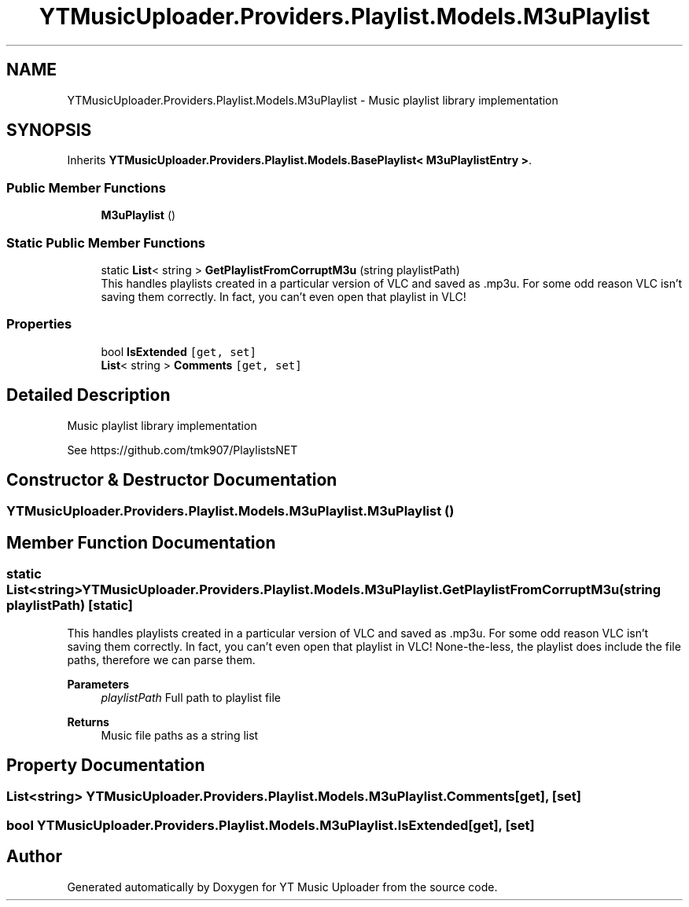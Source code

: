 .TH "YTMusicUploader.Providers.Playlist.Models.M3uPlaylist" 3 "Wed May 12 2021" "YT Music Uploader" \" -*- nroff -*-
.ad l
.nh
.SH NAME
YTMusicUploader.Providers.Playlist.Models.M3uPlaylist \- Music playlist library implementation  

.SH SYNOPSIS
.br
.PP
.PP
Inherits \fBYTMusicUploader\&.Providers\&.Playlist\&.Models\&.BasePlaylist< M3uPlaylistEntry >\fP\&.
.SS "Public Member Functions"

.in +1c
.ti -1c
.RI "\fBM3uPlaylist\fP ()"
.br
.in -1c
.SS "Static Public Member Functions"

.in +1c
.ti -1c
.RI "static \fBList\fP< string > \fBGetPlaylistFromCorruptM3u\fP (string playlistPath)"
.br
.RI "This handles playlists created in a particular version of VLC and saved as \&.mp3u\&. For some odd reason VLC isn't saving them correctly\&. In fact, you can't even open that playlist in VLC! "
.in -1c
.SS "Properties"

.in +1c
.ti -1c
.RI "bool \fBIsExtended\fP\fC [get, set]\fP"
.br
.ti -1c
.RI "\fBList\fP< string > \fBComments\fP\fC [get, set]\fP"
.br
.in -1c
.SH "Detailed Description"
.PP 
Music playlist library implementation 

See https://github.com/tmk907/PlaylistsNET 
.SH "Constructor & Destructor Documentation"
.PP 
.SS "YTMusicUploader\&.Providers\&.Playlist\&.Models\&.M3uPlaylist\&.M3uPlaylist ()"

.SH "Member Function Documentation"
.PP 
.SS "static \fBList\fP<string> YTMusicUploader\&.Providers\&.Playlist\&.Models\&.M3uPlaylist\&.GetPlaylistFromCorruptM3u (string playlistPath)\fC [static]\fP"

.PP
This handles playlists created in a particular version of VLC and saved as \&.mp3u\&. For some odd reason VLC isn't saving them correctly\&. In fact, you can't even open that playlist in VLC! None-the-less, the playlist does include the file paths, therefore we can parse them\&.
.PP
\fBParameters\fP
.RS 4
\fIplaylistPath\fP Full path to playlist file
.RE
.PP
\fBReturns\fP
.RS 4
Music file paths as a string list
.RE
.PP

.SH "Property Documentation"
.PP 
.SS "\fBList\fP<string> YTMusicUploader\&.Providers\&.Playlist\&.Models\&.M3uPlaylist\&.Comments\fC [get]\fP, \fC [set]\fP"

.SS "bool YTMusicUploader\&.Providers\&.Playlist\&.Models\&.M3uPlaylist\&.IsExtended\fC [get]\fP, \fC [set]\fP"


.SH "Author"
.PP 
Generated automatically by Doxygen for YT Music Uploader from the source code\&.

